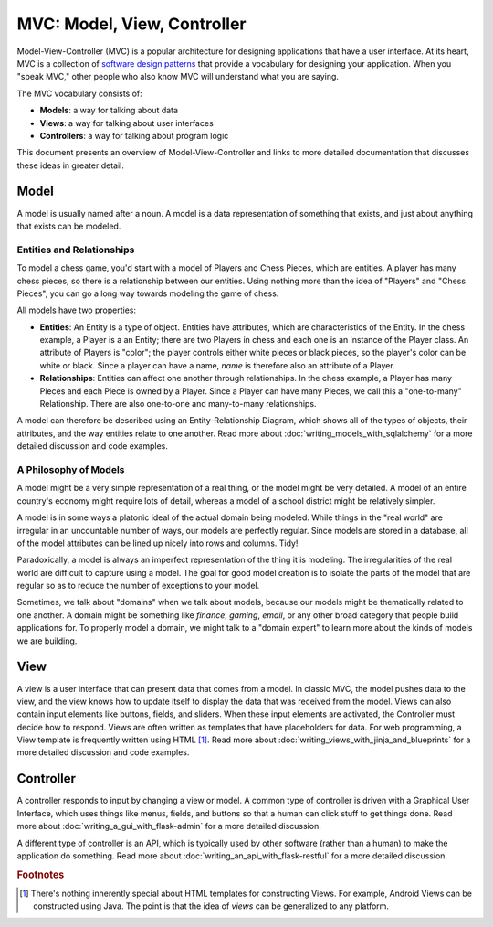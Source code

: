 MVC: Model, View, Controller
============================

Model-View-Controller (MVC) is a popular architecture for designing applications that have a user interface.  At its heart, MVC is a collection of `software design patterns <https://en.wikipedia.org/wiki/Software_design_pattern>`_ that provide a vocabulary for designing your application.  When you "speak MVC," other people who also know MVC will understand what you are saying.

The MVC vocabulary consists of:

- **Models**: a way for talking about data
- **Views**: a way for talking about user interfaces
- **Controllers**: a way for talking about program logic

This document presents an overview of Model-View-Controller and links to more detailed documentation that discusses these ideas in greater detail.

Model
-----

A model is usually named after a noun.  A model is a data representation of something that exists, and just about anything that exists can be modeled.

Entities and Relationships
^^^^^^^^^^^^^^^^^^^^^^^^^^

To model a chess game, you'd start with a model of Players and Chess Pieces, which are entities. A player has many chess pieces, so there is a relationship between our entities.  Using nothing more than the idea of "Players" and "Chess Pieces", you can go a long way towards modeling the game of chess.

All models have two properties:

- **Entities**: An Entity is a type of object.  Entities have attributes, which are characteristics of the Entity.  In the chess example, a Player is a an Entity; there are two Players in chess and each one is an instance of the Player class.  An attribute of Players is "color"; the player controls either white pieces or black pieces, so the player's color can be white or black.  Since a player can have a name, *name* is therefore also an attribute of a Player.
- **Relationships**: Entities can affect one another through relationships.  In the chess example, a Player has many Pieces and each Piece is owned by a Player.  Since a Player can have many Pieces, we call this a "one-to-many" Relationship.  There are also one-to-one and many-to-many relationships.

A model can therefore be described using an Entity-Relationship Diagram, which shows all of the types of objects, their attributes, and the way entities relate to one another.  Read more about :doc:`writing_models_with_sqlalchemy` for a more detailed discussion and code examples.

A Philosophy of Models
^^^^^^^^^^^^^^^^^^^^^^

A model might be a very simple representation of a real thing, or the model might be very detailed.  A model of an entire country's economy might require lots of detail, whereas a model of a school district might be relatively simpler.

A model is in some ways a platonic ideal of the actual domain being modeled.  While things in the "real world" are irregular in an uncountable number of ways, our models are perfectly regular.  Since models are stored in a database, all of the model attributes can be lined up nicely into rows and columns.  Tidy!

Paradoxically, a model is always an imperfect representation of the thing it is modeling.  The irregularities of the real world are difficult to capture using a model.  The goal for good model creation is to isolate the parts of the model that are regular so as to reduce the number of exceptions to your model.

Sometimes, we talk about "domains" when we talk about models, because our models might be thematically related to one another.  A domain might be something like *finance*, *gaming*, *email*, or any other broad category that people build applications for.  To properly model a domain, we might talk to a "domain expert" to learn more about the kinds of models we are building.

View
----

A view is a user interface that can present data that comes from a model.  In classic MVC, the model pushes data to the view, and the view knows how to update itself to display the data that was received from the model.  Views can also contain input elements like buttons, fields, and sliders.  When these input elements are activated, the Controller must decide how to respond.  Views are often written as templates that have placeholders for data. For web programming, a View template is frequently written using HTML [#f1]_.  Read more about :doc:`writing_views_with_jinja_and_blueprints` for a more detailed discussion and code examples.

Controller
----------

A controller responds to input by changing a view or model.  A common type of controller is driven with a Graphical User Interface, which uses things like menus, fields, and buttons so that a human can click stuff to get things done.  Read more about :doc:`writing_a_gui_with_flask-admin` for a more detailed discussion.

A different type of controller is an API, which is typically used by other software (rather than a human) to make the application do something.  Read more about :doc:`writing_an_api_with_flask-restful` for a more detailed discussion.

.. rubric:: Footnotes

.. [#f1] There's nothing inherently special about HTML templates for constructing Views.  For example, Android Views can be constructed using Java.  The point is that the idea of *views* can be generalized to any platform.